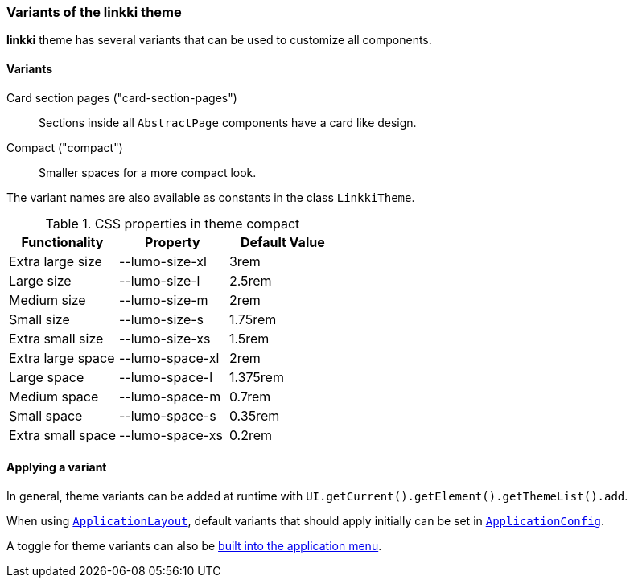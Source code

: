 :jbake-title: Variants
:jbake-type: section
:jbake-status: published

[[linkki-theme-variants]]
=== Variants of the *linkki* theme

*linkki* theme has several variants that can be used to customize all components. 

==== Variants 

Card section pages ("card-section-pages"):: Sections inside all `AbstractPage` components have a card like design.

Compact ("compact"):: Smaller spaces for a more compact look.

The variant names are also available as constants in the class `LinkkiTheme`.

.CSS properties in theme compact
|===
| Functionality | Property | Default Value

| Extra large size | --lumo-size-xl | 3rem
| Large size | --lumo-size-l | 2.5rem
| Medium size | --lumo-size-m | 2rem
| Small size | --lumo-size-s | 1.75rem
| Extra small size | --lumo-size-xs | 1.5rem
| Extra large space | --lumo-space-xl | 2rem
| Large space | --lumo-space-l | 1.375rem
| Medium space | --lumo-space-m | 0.7rem
| Small space | --lumo-space-s | 0.35rem
| Extra small space | --lumo-space-xs | 0.2rem
|===

==== Applying a variant

In general, theme variants can be added at runtime with `UI.getCurrent().getElement().getThemeList().add`.

When using <<application-layout, `ApplicationLayout`>>, default variants that should apply initially can be set in  <<default-variants, `ApplicationConfig`>>.

A toggle for theme variants can also be <<theme-variant-toggle-menu-item-definition, built into the application menu>>.

